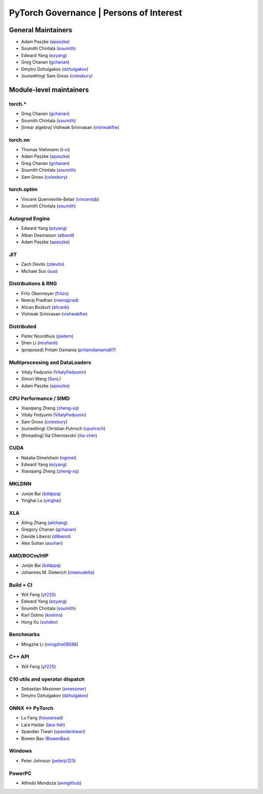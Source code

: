 PyTorch Governance | Persons of Interest
=========================================

General Maintainers
-------------------

-  Adam Paszke (`apaszke <https://github.com/apaszke>`__)
-  Soumith Chintala (`soumith <https://github.com/soumith>`__)
-  Edward Yang (`ezyang <https://github.com/ezyang>`__)
-  Greg Chanan (`gchanan <https://github.com/gchanan>`__)
-  Dmytro Dzhulgakov (`dzhulgakov <https://github.com/dzhulgakov>`__)
-  (sunsetting) Sam Gross
   (`colesbury <https://github.com/colesbury>`__)

Module-level maintainers
------------------------

torch.*
~~~~~~~

-  Greg Chanan (`gchanan <https://github.com/gchanan>`__)
-  Soumith Chintala (`soumith <https://github.com/soumith>`__)
-  [linear algebra] Vishwak Srinivasan (`vishwakftw <https://github.com/vishwakftw>`__)

torch.nn
~~~~~~~~

-  Thomas Viehmann (`t-vi <https://github.com/t-vi>`__)
-  Adam Paszke (`apaszke <https://github.com/apaszke>`__)
-  Greg Chanan (`gchanan <https://github.com/gchanan>`__)
-  Soumith Chintala (`soumith <https://github.com/soumith>`__)
-  Sam Gross (`colesbury <https://github.com/colesbury>`__)

torch.optim
~~~~~~~~~~~

-  Vincent Quenneville-Belair (`vincentqb <https://github.com/vincentqb>`__)
-  Soumith Chintala (`soumith <https://github.com/soumith>`__)

Autograd Engine
~~~~~~~~~~~~~~~

-  Edward Yang (`ezyang <https://github.com/ezyang>`__)
-  Alban Desmaison (`alband <https://github.com/alband>`__)
-  Adam Paszke (`apaszke <https://github.com/apaszke>`__)

JIT
~~~

-  Zach Devito (`zdevito <https://github.com/zdevito>`__)
-  Michael Suo (`suo <https://github.com/suo>`__)

Distributions & RNG
~~~~~~~~~~~~~~~~~~~

-  Fritz Obermeyer (`fritzo <https://github.com/fritzo>`__)
-  Neeraj Pradhan (`neerajprad <https://github.com/neerajprad>`__)
-  Alican Bozkurt (`alicanb <https://github.com/alicanb>`__)
-  Vishwak Srinivasan (`vishwakftw <https://github.com/vishwakftw>`__)

Distributed
~~~~~~~~~~~

-  Pieter Noordhuis (`pietern <https://github.com/pietern>`__)
-  Shen Li (`mrshenli <https://github.com/mrshenli>`__)
-  (proposed) Pritam Damania
   (`pritamdamania87 <https://github.com/pritamdamania87>`__)

Multiprocessing and DataLoaders
~~~~~~~~~~~~~~~~~~~~~~~~~~~~~~~

-  Vitaly Fedyunin (`VitalyFedyunin <https://github.com/VitalyFedyunin>`__)
-  Simon Wang (`SsnL <https://github.com/SsnL>`__)
-  Adam Paszke (`apaszke <https://github.com/apaszke>`__)

CPU Performance / SIMD
~~~~~~~~~~~~~~~~~~~~~~

-  Xiaoqiang Zheng (`zheng-xq <https://github.com/zheng-xq>`__)
-  Vitaly Fedyunin (`VitalyFedyunin <https://github.com/VitalyFedyunin>`__)
-  Sam Gross (`colesbury <https://github.com/colesbury>`__)
-  (sunsetting) Christian Puhrsch (`cpuhrsch <https://github.com/cpuhrsch>`__)
-  [threading] Ilia Cherniavskii (`ilia-cher <https://github.com/ilia-cher>`__)

CUDA
~~~~

-  Natalia Gimelshein (`ngimel <https://github.com/ngimel>`__)
-  Edward Yang (`ezyang <https://github.com/ezyang>`__)
-  Xiaoqiang Zheng (`zheng-xq <https://github.com/zheng-xq>`__)

MKLDNN
~~~~~~

-  Junjie Bai (`bddppq <https://github.com/bddppq>`__)
-  Yinghai Lu (`yinghai <https://github.com/yinghai>`__)

XLA
~~~

-  Ailing Zhang (`ailzhang <https://github.com/ailzhang>`__)
-  Gregory Chanan (`gchanan <https://github.com/gchanan>`__)
-  Davide Libenzi (`dlibenzi <https://github.com/dlibenzi>`__)
-  Alex Suhan (`asuhan <https://github.com/asuhan>`__)

AMD/ROCm/HIP
~~~~~~~~~~~~

-  Junjie Bai (`bddppq <https://github.com/bddppq>`__)
-  Johannes M. Dieterich (`iotamudelta <https://github.com/iotamudelta>`__)

Build + CI
~~~~~~~~~~

-  Will Feng (`yf225 <https://github.com/yf225>`__)
-  Edward Yang (`ezyang <https://github.com/ezyang>`__)
-  Soumith Chintala (`soumith <https://github.com/soumith>`__)
-  Karl Ostmo (`kostmo <https://github.com/kostmo>`__)
-  Hong Xu (`xuhdev <https://github.com/xuhdev>`__)

Benchmarks
~~~~~~~~~~

-  Mingzhe Li (`mingzhe09088 <https://github.com/mingzhe09088>`__)

C++ API
~~~~~~~

-  Will Feng (`yf225 <https://github.com/yf225>`__)

C10 utils and operator dispatch
~~~~~~~~~~~~~~~~~~~~~~~~~~~~~~~

-  Sebastian Messmer (`smessmer <https://github.com/smessmer>`__)
-  Dmytro Dzhulgakov (`dzhulgakov <https://github.com/dzhulgakov>`__)

ONNX <-> PyTorch
~~~~~~~~~~~~~~~~

-  Lu Fang (`houseroad <https://github.com/houseroad>`__)
-  Lara Haidar (`lara-hdr <https://github.com/lara-hdr>`__)
-  Spandan Tiwari (`spandantiwari <https://github.com/spandantiwari>`__)
-  Bowen Bao (`BowenBao <https://github.com/BowenBao>`__)

Windows
~~~~~~~

-  Peter Johnson (`peterjc123 <https://github.com/peterjc123>`__)

PowerPC
~~~~~~~

-  Alfredo Mendoza (`avmgithub <https://github.com/avmgithub>`__)
